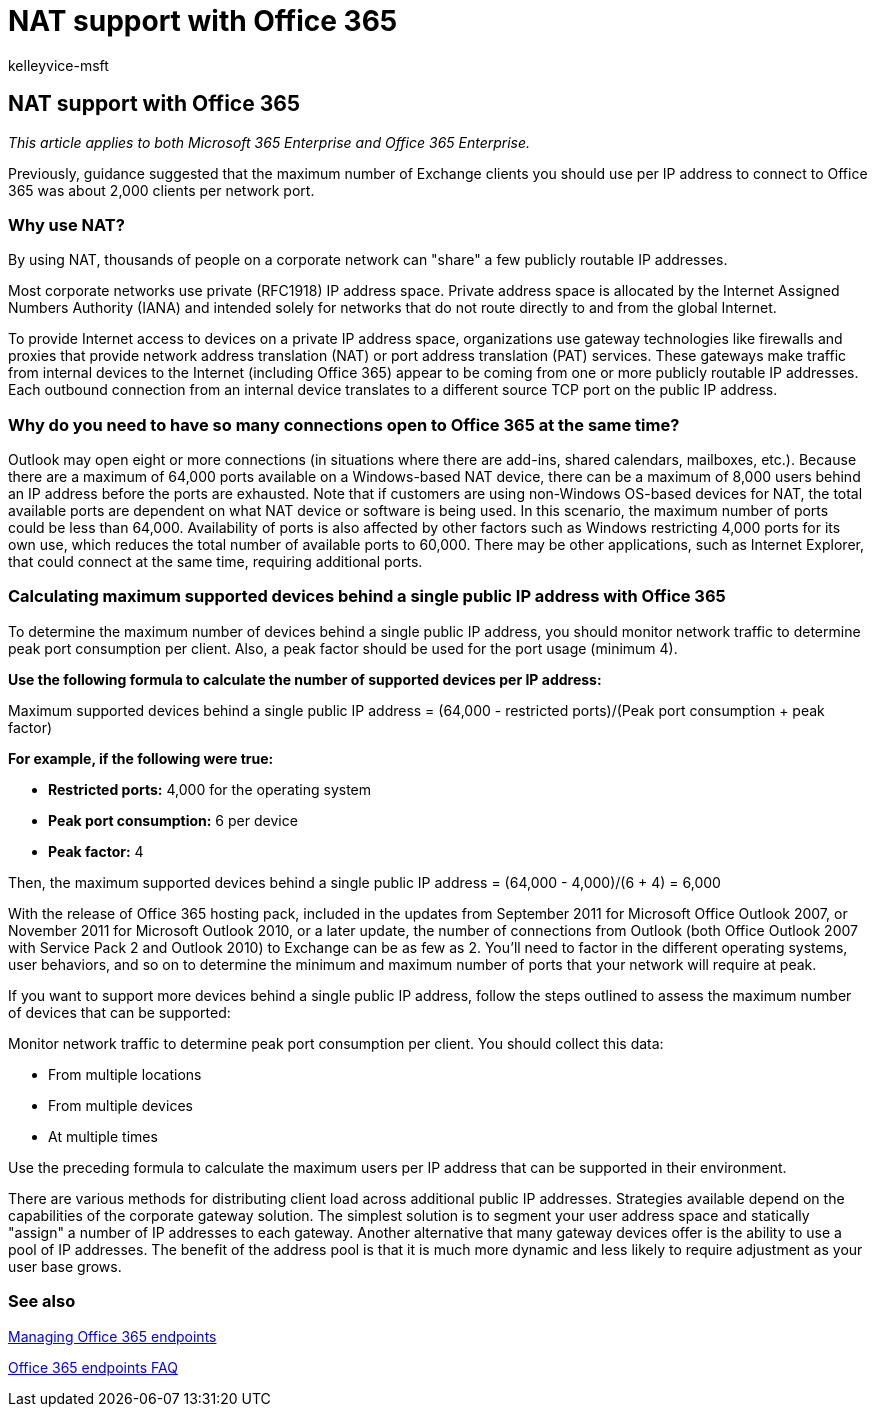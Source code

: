 = NAT support with Office 365
:audience: Admin
:author: kelleyvice-msft
:description: This article provides details about how to approximate the number of clients you can use per IP address in your organization using NAT.
:f1.keywords: ["CSH"]
:manager: scotv
:ms.assetid: 170e96ea-d65d-4e51-acac-1de56abe39b9
:ms.author: kvice
:ms.collection: Ent_O365
:ms.custom: ["Adm_O365", "seo-marvel-apr2020"]
:ms.date: 1/24/2017
:ms.localizationpriority: medium
:ms.service: microsoft-365-enterprise
:ms.topic: overview
:search.appverid: ["MET150", "BCS160"]

== NAT support with Office 365

_This article applies to both Microsoft 365 Enterprise and Office 365 Enterprise._

Previously, guidance suggested that the maximum number of Exchange clients you should use per IP address to connect to Office 365 was about 2,000 clients per network port.

=== Why use NAT?

By using NAT, thousands of people on a corporate network can "share" a few publicly routable IP addresses.

Most corporate networks use private (RFC1918) IP address space.
Private address space is allocated by the Internet Assigned Numbers Authority (IANA) and intended solely for networks that do not route directly to and from the global Internet.

To provide Internet access to devices on a private IP address space, organizations use gateway technologies like firewalls and proxies that provide network address translation (NAT) or port address translation (PAT) services.
These gateways make traffic from internal devices to the Internet (including Office 365) appear to be coming from one or more publicly routable IP addresses.
Each outbound connection from an internal device translates to a different source TCP port on the public IP address.

=== Why do you need to have so many connections open to Office 365 at the same time?

Outlook may open eight or more connections (in situations where there are add-ins, shared calendars, mailboxes, etc.).
Because there are a maximum of 64,000 ports available on a Windows-based NAT device, there can be a maximum of 8,000 users behind an IP address before the ports are exhausted.
Note that if customers are using non-Windows OS-based devices for NAT, the total available ports are dependent on what NAT device or software is being used.
In this scenario, the maximum number of ports could be less than 64,000.
Availability of ports is also affected by other factors such as Windows restricting 4,000 ports for its own use, which reduces the total number of available ports to 60,000.
There may be other applications, such as Internet Explorer, that could connect at the same time, requiring additional ports.

=== Calculating maximum supported devices behind a single public IP address with Office 365

To determine the maximum number of devices behind a single public IP address, you should monitor network traffic to determine peak port consumption per client.
Also, a peak factor should be used for the port usage (minimum 4).

*Use the following formula to calculate the number of supported devices per IP address:*

Maximum supported devices behind a single public IP address = (64,000 - restricted ports)/(Peak port consumption + peak factor)

*For example, if the following were true:*

* *Restricted ports:* 4,000 for the operating system
* *Peak port consumption:* 6 per device
* *Peak factor:* 4

Then, the maximum supported devices behind a single public IP address = (64,000 - 4,000)/(6 + 4) = 6,000

With the release of Office 365 hosting pack, included in the updates from September 2011 for Microsoft Office Outlook 2007, or November 2011 for Microsoft Outlook 2010, or a later update, the number of connections from Outlook (both Office Outlook 2007 with Service Pack 2 and Outlook 2010) to Exchange can be as few as 2.
You'll need to factor in the different operating systems, user behaviors, and so on to determine the minimum and maximum number of ports that your network will require at peak.

If you want to support more devices behind a single public IP address, follow the steps outlined to assess the maximum number of devices that can be supported:

Monitor network traffic to determine peak port consumption per client.
You should collect this data:

* From multiple locations
* From multiple devices
* At multiple times

Use the preceding formula to calculate the maximum users per IP address that can be supported in their environment.

There are various methods for distributing client load across additional public IP addresses.
Strategies available depend on the capabilities of the corporate gateway solution.
The simplest solution is to segment your user address space and statically "assign" a number of IP addresses to each gateway.
Another alternative that many gateway devices offer is the ability to use a pool of IP addresses.
The benefit of the address pool is that it is much more dynamic and less likely to require adjustment as your user base grows.

=== See also

https://support.office.com/article/99cab9d4-ef59-4207-9f2b-3728eb46bf9a[Managing Office 365 endpoints]

https://support.office.com/article/d4088321-1c89-4b96-9c99-54c75cae2e6d[Office 365 endpoints FAQ]
